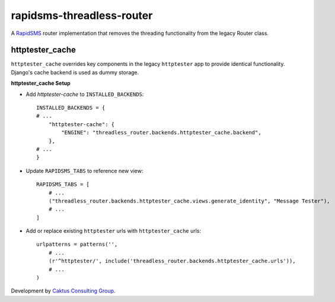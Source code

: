 rapidsms-threadless-router
==========================

A `RapidSMS <https://github.com/rapidsms/rapidsms>`_ router implementation that
removes the threading functionality from the legacy Router class.

httptester_cache
----------------

``httptester_cache`` overrides key components in the legacy ``httptester`` app
to provide identical functionality. Django's cache backend is used as dummy storage.

**httptester_cache Setup**

* Add `httptester-cache` to ``INSTALLED_BACKENDS``::

    INSTALLED_BACKENDS = {
    # ...
        "httptester-cache": {
            "ENGINE": "threadless_router.backends.httptester_cache.backend",
        },
    # ...
    }

* Update ``RAPIDSMS_TABS`` to reference new view::

    RAPIDSMS_TABS = [
        # ...
        ("threadless_router.backends.httptester_cache.views.generate_identity", "Message Tester"),
        # ...
    ]

* Add or replace existing ``httptester`` urls with ``httptester_cache`` urls::

    urlpatterns = patterns('',
        # ...
        (r'^httptester/', include('threadless_router.backends.httptester_cache.urls')),
        # ...
    )

Development by `Caktus Consulting Group <http://www.caktusgroup.com/>`_.

